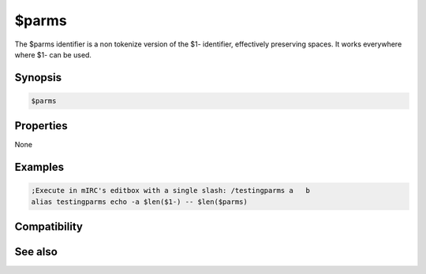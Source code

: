 $parms
======

The $parms identifier is a non tokenize version of the $1- identifier, effectively preserving spaces. It works everywhere where $1- can be used.

Synopsis
--------

.. code:: text

    $parms

Properties
----------

None

Examples
--------

.. code:: text

    ;Execute in mIRC's editbox with a single slash: /testingparms a   b
    alias testingparms echo -a $len($1-) -- $len($parms)

Compatibility
-------------

.. compatibility:: 7.52

See also
--------

.. hlist::
    :columns: 4

    * :doc:`$1- </identifiers/dollar1dash>`

